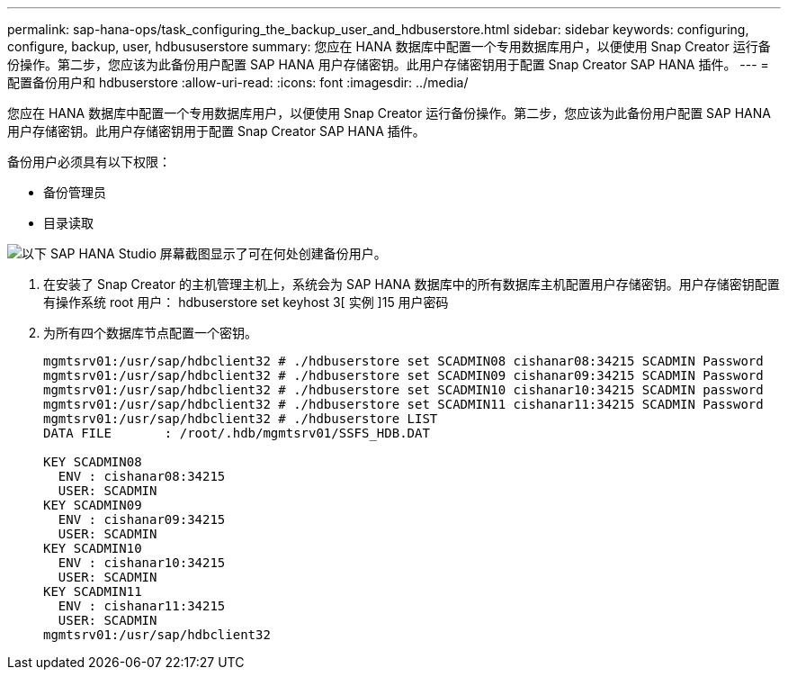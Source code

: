 ---
permalink: sap-hana-ops/task_configuring_the_backup_user_and_hdbuserstore.html 
sidebar: sidebar 
keywords: configuring, configure, backup, user, hdbususerstore 
summary: 您应在 HANA 数据库中配置一个专用数据库用户，以便使用 Snap Creator 运行备份操作。第二步，您应该为此备份用户配置 SAP HANA 用户存储密钥。此用户存储密钥用于配置 Snap Creator SAP HANA 插件。 
---
= 配置备份用户和 hdbuserstore
:allow-uri-read: 
:icons: font
:imagesdir: ../media/


[role="lead"]
您应在 HANA 数据库中配置一个专用数据库用户，以便使用 Snap Creator 运行备份操作。第二步，您应该为此备份用户配置 SAP HANA 用户存储密钥。此用户存储密钥用于配置 Snap Creator SAP HANA 插件。

备份用户必须具有以下权限：

* 备份管理员
* 目录读取


image::../media/sap_hana_studio_to_create_backup_user.gif[以下 SAP HANA Studio 屏幕截图显示了可在何处创建备份用户。]

. 在安装了 Snap Creator 的主机管理主机上，系统会为 SAP HANA 数据库中的所有数据库主机配置用户存储密钥。用户存储密钥配置有操作系统 root 用户： hdbuserstore set keyhost 3[ 实例 ]15 用户密码
. 为所有四个数据库节点配置一个密钥。
+
[listing]
----
mgmtsrv01:/usr/sap/hdbclient32 # ./hdbuserstore set SCADMIN08 cishanar08:34215 SCADMIN Password
mgmtsrv01:/usr/sap/hdbclient32 # ./hdbuserstore set SCADMIN09 cishanar09:34215 SCADMIN Password
mgmtsrv01:/usr/sap/hdbclient32 # ./hdbuserstore set SCADMIN10 cishanar10:34215 SCADMIN password
mgmtsrv01:/usr/sap/hdbclient32 # ./hdbuserstore set SCADMIN11 cishanar11:34215 SCADMIN Password
mgmtsrv01:/usr/sap/hdbclient32 # ./hdbuserstore LIST
DATA FILE       : /root/.hdb/mgmtsrv01/SSFS_HDB.DAT

KEY SCADMIN08
  ENV : cishanar08:34215
  USER: SCADMIN
KEY SCADMIN09
  ENV : cishanar09:34215
  USER: SCADMIN
KEY SCADMIN10
  ENV : cishanar10:34215
  USER: SCADMIN
KEY SCADMIN11
  ENV : cishanar11:34215
  USER: SCADMIN
mgmtsrv01:/usr/sap/hdbclient32
----

